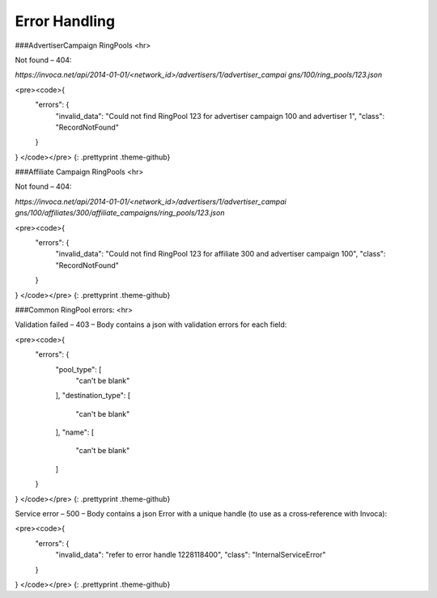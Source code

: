 Error Handling
==============

###AdvertiserCampaign RingPools
<hr>

Not found – 404:

`https://invoca.net/api/2014­-01-­01/<network_id>/advertisers/1/advertiser_campai
gns/100/ring_pools/123.json`

<pre><code>{
  "errors": {
    "invalid_data": "Could not find RingPool 123 for advertiser campaign 100 and advertiser 1",
    "class": "RecordNotFound"
  }
}
</code></pre>
{: .prettyprint .theme-github}


###Affiliate Campaign RingPools
<hr>

Not found – 404:

`https://invoca.net/api/2014­-01-­01/<network_id>/advertisers/1/advertiser_campai
gns/100/affiliates/300/affiliate_campaigns/ring_pools/123.json`

<pre><code>{
  "errors": {
    "invalid_data": "Could not find RingPool 123 for affiliate 300 and advertiser campaign 100",
    "class": "RecordNotFound"
  }
}
</code></pre>
{: .prettyprint .theme-github}


###Common RingPool errors:
<hr>

Validation failed – 403 – Body contains a json with validation errors for each field:

<pre><code>{
  "errors": {
    "pool_type": [
      "can't be blank"
    ],
    "destination_type": [
      "can't be blank"
    ],
    "name": [
      "can't be blank"
    ]
  }
}
</code></pre>
{: .prettyprint .theme-github}


Service error – 500 – Body contains a json Error with a unique handle (to use as a
cross‐reference with Invoca):

<pre><code>{
  "errors": {
    "invalid_data": "refer to error handle 1228118400",
    "class": "InternalServiceError"
  }
}
</code></pre>
{: .prettyprint .theme-github}

